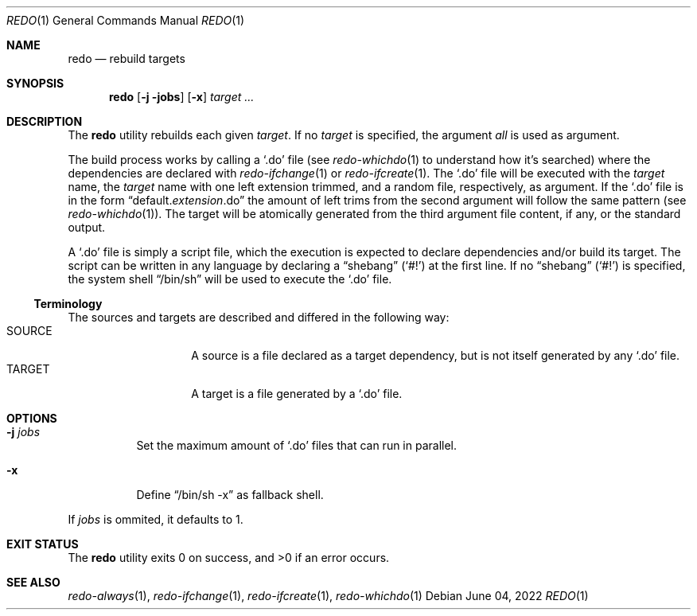 .Dd $Mdocdate: June 04 2022 $
.Dt REDO 1
.Os
.Sh NAME
.Nm redo
.Nd rebuild targets
.Sh SYNOPSIS
.Nm
.Op Fl j jobs
.Op Fl x
.Ar target ...
.Sh DESCRIPTION
The
.Nm
utility rebuilds each given
.Ar target .
If no
.Ar target
is specified, the argument
.Ar all
is used as argument.
.Pp
The build process works by calling a
.Sq .do
file
.Pq see Xr redo-whichdo 1 to understand how it Ap s searched
where the dependencies are declared with
.Xr redo-ifchange 1
or
.Xr redo-ifcreate 1 .
The
.Sq .do
file will be executed with the
.Ar target
name, the
.Ar target
name with one left extension trimmed, and a
random file, respectively, as argument.
If the
.Sq .do
file is in the form
.Dq default. Ns Em extension Ns .do
the amount of left trims from the second argument will follow the same pattern
.Pq see Xr redo-whichdo 1 .
The target will be atomically generated from the
third argument file content, if any, or the standard output.
.Pp
A
.Sq .do
file is simply a script file, which the execution is expected to declare
dependencies and/or build its target. The script can be written in any
language by declaring a
.Dq shebang
.Pq Sq \&#!
at the first line. If no
.Dq shebang
.Pq Sq \&#!
is specified, the system shell
.Dq /bin/sh
will be used to execute the
.Sq .do
file.
.Ss Terminology
The sources and targets are described and differed in the following way:
.Bl -tag -width XXXXXX -offset indent -compact
.It SOURCE
A source is a file declared as a target dependency, but is not itself
generated by any
.Sq .do
file.
.It TARGET
A target is a file generated by a
.Sq .do
file.
.El
.Sh OPTIONS
.Bl -tag -width Ds
.It Fl j Ar jobs
Set the maximum amount of
.Sq .do
files that can run in parallel.
.It Fl x
Define
.Dq /bin/sh -x
as fallback shell.
.El
.Pp
If
.Ar jobs
is ommited, it defaults to 1.
.Sh EXIT STATUS
.Ex -std
.Sh SEE ALSO
.Xr redo-always 1 ,
.Xr redo-ifchange 1 ,
.Xr redo-ifcreate 1 ,
.Xr redo-whichdo 1
